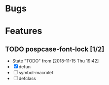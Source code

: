 #+SEQ_TODO: TODO(t!) NOTE(n!) ENTRY(e!) | DONE(d!)
* Bugs
* Features
** TODO pospcase-font-lock [1/2]
   - State "TODO"       from              [2018-11-15 Thu 19:42]
   - [X] defun
   - [ ] symbol-macrolet
   - [ ] defclass

